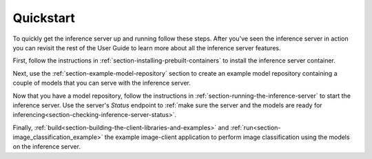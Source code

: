 ..
  # Copyright (c) 2018, NVIDIA CORPORATION. All rights reserved.
  #
  # Redistribution and use in source and binary forms, with or without
  # modification, are permitted provided that the following conditions
  # are met:
  #  * Redistributions of source code must retain the above copyright
  #    notice, this list of conditions and the following disclaimer.
  #  * Redistributions in binary form must reproduce the above copyright
  #    notice, this list of conditions and the following disclaimer in the
  #    documentation and/or other materials provided with the distribution.
  #  * Neither the name of NVIDIA CORPORATION nor the names of its
  #    contributors may be used to endorse or promote products derived
  #    from this software without specific prior written permission.
  #
  # THIS SOFTWARE IS PROVIDED BY THE COPYRIGHT HOLDERS ``AS IS'' AND ANY
  # EXPRESS OR IMPLIED WARRANTIES, INCLUDING, BUT NOT LIMITED TO, THE
  # IMPLIED WARRANTIES OF MERCHANTABILITY AND FITNESS FOR A PARTICULAR
  # PURPOSE ARE DISCLAIMED.  IN NO EVENT SHALL THE COPYRIGHT OWNER OR
  # CONTRIBUTORS BE LIABLE FOR ANY DIRECT, INDIRECT, INCIDENTAL, SPECIAL,
  # EXEMPLARY, OR CONSEQUENTIAL DAMAGES (INCLUDING, BUT NOT LIMITED TO,
  # PROCUREMENT OF SUBSTITUTE GOODS OR SERVICES; LOSS OF USE, DATA, OR
  # PROFITS; OR BUSINESS INTERRUPTION) HOWEVER CAUSED AND ON ANY THEORY
  # OF LIABILITY, WHETHER IN CONTRACT, STRICT LIABILITY, OR TORT
  # (INCLUDING NEGLIGENCE OR OTHERWISE) ARISING IN ANY WAY OUT OF THE USE
  # OF THIS SOFTWARE, EVEN IF ADVISED OF THE POSSIBILITY OF SUCH DAMAGE.

Quickstart
==========

To quickly get the inference server up and running follow these
steps. After you've seen the inference server in action you can
revisit the rest of the User Guide to learn more about all the
inference server features.

First, follow the instructions in
:ref:`section-installing-prebuilt-containers` to install the inference
server container.

Next, use the :ref:`section-example-model-repository` section to
create an example model repository containing a couple of models that
you can serve with the inference server.

Now that you have a model repository, follow the instructions in
:ref:`section-running-the-inference-server` to start the inference
server. Use the server's *Status* endpoint to :ref:`make sure the
server and the models are ready for
inferencing<section-checking-inference-server-status>`.

Finally,
:ref:`build<section-building-the-client-libraries-and-examples>` and
:ref:`run<section-image_classification_example>` the example
image-client application to perform image classification using the
models on the inference server.
